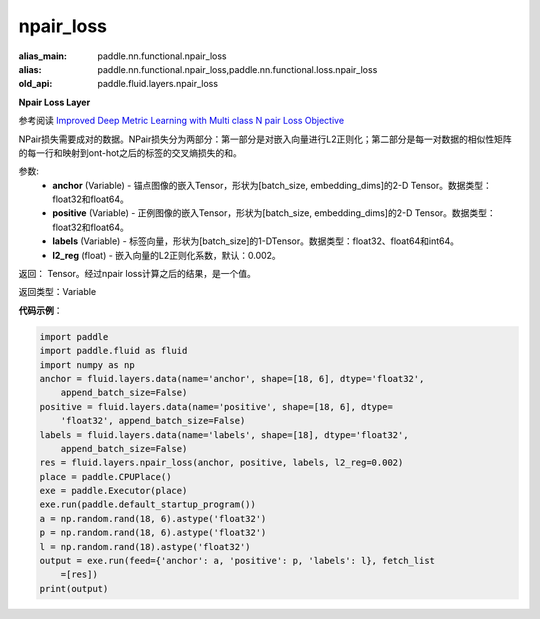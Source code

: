 .. _cn_api_fluid_layers_npair_loss:

npair_loss
-------------------------------

.. py:function:: paddle.fluid.layers.npair_loss(anchor, positive, labels, l2_reg=0.002)

:alias_main: paddle.nn.functional.npair_loss
:alias: paddle.nn.functional.npair_loss,paddle.nn.functional.loss.npair_loss
:old_api: paddle.fluid.layers.npair_loss



**Npair Loss Layer**

参考阅读 `Improved Deep Metric Learning with Multi class N pair Loss Objective <http://www.nec-labs.com/uploads/images/Department-Images/MediaAnalytics/papers/nips16_npairmetriclearning.pdf>`_

NPair损失需要成对的数据。NPair损失分为两部分：第一部分是对嵌入向量进行L2正则化；第二部分是每一对数据的相似性矩阵的每一行和映射到ont-hot之后的标签的交叉熵损失的和。

参数:
    - **anchor** (Variable) -  锚点图像的嵌入Tensor，形状为[batch_size, embedding_dims]的2-D Tensor。数据类型：float32和float64。
    - **positive** (Variable) -  正例图像的嵌入Tensor，形状为[batch_size, embedding_dims]的2-D Tensor。数据类型：float32和float64。
    - **labels** (Variable) - 标签向量，形状为[batch_size]的1-DTensor。数据类型：float32、float64和int64。
    - **l2_reg** (float) - 嵌入向量的L2正则化系数，默认：0.002。

返回： Tensor。经过npair loss计算之后的结果，是一个值。

返回类型：Variable

**代码示例**：

.. code-block:: python

    import paddle
    import paddle.fluid as fluid
    import numpy as np
    anchor = fluid.layers.data(name='anchor', shape=[18, 6], dtype='float32',
        append_batch_size=False)
    positive = fluid.layers.data(name='positive', shape=[18, 6], dtype=
        'float32', append_batch_size=False)
    labels = fluid.layers.data(name='labels', shape=[18], dtype='float32',
        append_batch_size=False)
    res = fluid.layers.npair_loss(anchor, positive, labels, l2_reg=0.002)
    place = paddle.CPUPlace()
    exe = paddle.Executor(place)
    exe.run(paddle.default_startup_program())
    a = np.random.rand(18, 6).astype('float32')
    p = np.random.rand(18, 6).astype('float32')
    l = np.random.rand(18).astype('float32')
    output = exe.run(feed={'anchor': a, 'positive': p, 'labels': l}, fetch_list
        =[res])
    print(output)

